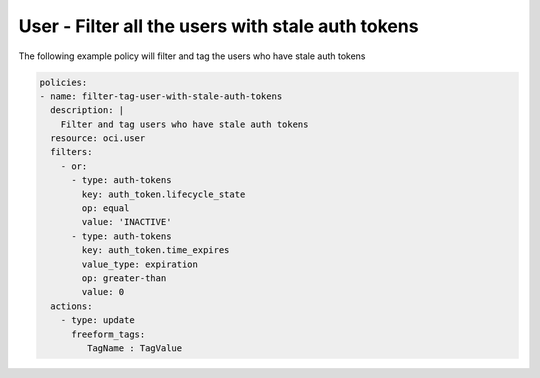 .. _userstaleauthtokenidentity:

User - Filter all the users with stale auth tokens
==================================================

The following example policy will filter and tag the users who have stale auth tokens

.. code-block:: yaml

    policies:
    - name: filter-tag-user-with-stale-auth-tokens
      description: |
        Filter and tag users who have stale auth tokens
      resource: oci.user
      filters:
        - or:
          - type: auth-tokens
            key: auth_token.lifecycle_state
            op: equal
            value: 'INACTIVE'
          - type: auth-tokens
            key: auth_token.time_expires
            value_type: expiration
            op: greater-than
            value: 0
      actions:
        - type: update
          freeform_tags:
             TagName : TagValue
